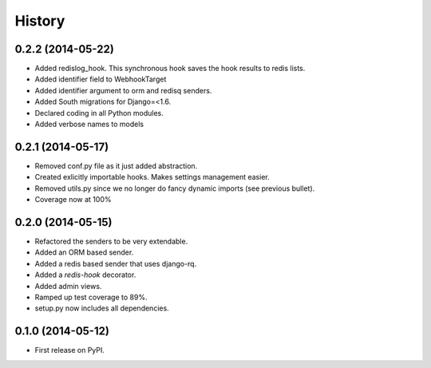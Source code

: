 .. :changelog:

History
-------

0.2.2 (2014-05-22)
+++++++++++++++++++

* Added redislog_hook. This synchronous hook saves the hook results to redis lists.
* Added identifier field to WebhookTarget
* Added identifier argument to orm and redisq senders.
* Added South migrations for Django=<1.6.
* Declared coding in all Python modules. 
* Added verbose names to models

0.2.1 (2014-05-17)
++++++++++++++++++

* Removed conf.py file as it just added abstraction.
* Created exlicitly importable hooks. Makes settings management easier.
* Removed utils.py since we no longer do fancy dynamic imports (see previous bullet).
* Coverage now at 100%


0.2.0 (2014-05-15)
++++++++++++++++++

* Refactored the senders to be very extendable.
* Added an ORM based sender.
* Added a redis based sender that uses django-rq.
* Added a `redis-hook` decorator.
* Added admin views.
* Ramped up test coverage to 89%.
* setup.py now includes all dependencies.


0.1.0 (2014-05-12)
++++++++++++++++++

* First release on PyPI.